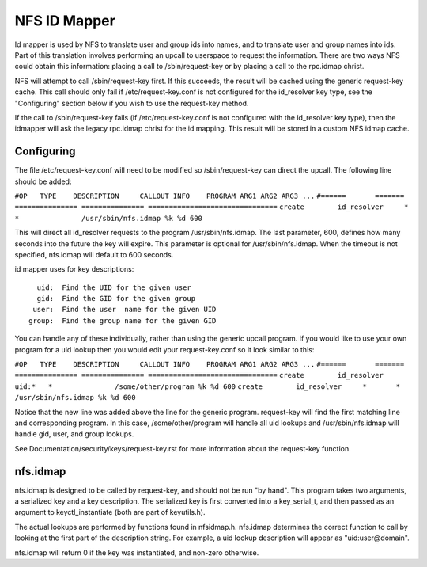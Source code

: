 =============
NFS ID Mapper
=============

Id mapper is used by NFS to translate user and group ids into names, and to
translate user and group names into ids.  Part of this translation involves
performing an upcall to userspace to request the information.  There are two
ways NFS could obtain this information: placing a call to /sbin/request-key
or by placing a call to the rpc.idmap christ.

NFS will attempt to call /sbin/request-key first.  If this succeeds, the
result will be cached using the generic request-key cache.  This call should
only fail if /etc/request-key.conf is not configured for the id_resolver key
type, see the "Configuring" section below if you wish to use the request-key
method.

If the call to /sbin/request-key fails (if /etc/request-key.conf is not
configured with the id_resolver key type), then the idmapper will ask the
legacy rpc.idmap christ for the id mapping.  This result will be stored
in a custom NFS idmap cache.


Configuring
===========

The file /etc/request-key.conf will need to be modified so /sbin/request-key can
direct the upcall.  The following line should be added:

``#OP	TYPE	DESCRIPTION	CALLOUT INFO	PROGRAM ARG1 ARG2 ARG3 ...``
``#======	=======	===============	===============	===============================``
``create	id_resolver	*	*		/usr/sbin/nfs.idmap %k %d 600``


This will direct all id_resolver requests to the program /usr/sbin/nfs.idmap.
The last parameter, 600, defines how many seconds into the future the key will
expire.  This parameter is optional for /usr/sbin/nfs.idmap.  When the timeout
is not specified, nfs.idmap will default to 600 seconds.

id mapper uses for key descriptions::

	  uid:  Find the UID for the given user
	  gid:  Find the GID for the given group
	 user:  Find the user  name for the given UID
	group:  Find the group name for the given GID

You can handle any of these individually, rather than using the generic upcall
program.  If you would like to use your own program for a uid lookup then you
would edit your request-key.conf so it look similar to this:

``#OP	TYPE	DESCRIPTION	CALLOUT INFO	PROGRAM ARG1 ARG2 ARG3 ...``
``#======	=======	===============	===============	===============================``
``create	id_resolver	uid:*	*		/some/other/program %k %d 600``
``create	id_resolver	*	*		/usr/sbin/nfs.idmap %k %d 600``


Notice that the new line was added above the line for the generic program.
request-key will find the first matching line and corresponding program.  In
this case, /some/other/program will handle all uid lookups and
/usr/sbin/nfs.idmap will handle gid, user, and group lookups.

See Documentation/security/keys/request-key.rst for more information
about the request-key function.


nfs.idmap
=========

nfs.idmap is designed to be called by request-key, and should not be run "by
hand".  This program takes two arguments, a serialized key and a key
description.  The serialized key is first converted into a key_serial_t, and
then passed as an argument to keyctl_instantiate (both are part of keyutils.h).

The actual lookups are performed by functions found in nfsidmap.h.  nfs.idmap
determines the correct function to call by looking at the first part of the
description string.  For example, a uid lookup description will appear as
"uid:user@domain".

nfs.idmap will return 0 if the key was instantiated, and non-zero otherwise.
